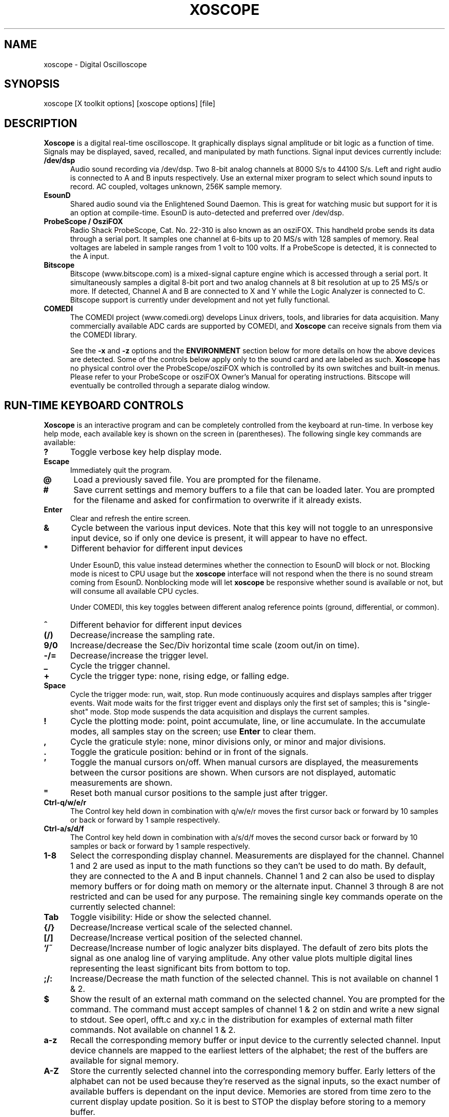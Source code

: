 .\" @(#)$Id: xoscope.1,v 2.3 2009/06/26 05:18:48 baccala Exp $
.\"
.\" Copyright (C) 1996 - 2000 Tim Witham <twitham@quiknet.com>
.\"
.\" (see the files README and COPYING for more details)

.TH XOSCOPE 1 "May  6  2001" "Linux" "User Commands"
.SH NAME
xoscope \- Digital Oscilloscope
.SH SYNOPSIS
xoscope [X toolkit options] [xoscope options] [file]

.SH DESCRIPTION

.B Xoscope
is a digital real-time oscilloscope. It graphically displays signal
amplitude or bit logic as a function of time.  Signals may be
displayed, saved, recalled, and manipulated by math functions.  Signal
input devices currently include:
.P

.TP 0.5i
.B /dev/dsp
Audio sound recording via /dev/dsp.  Two 8-bit analog channels at 8000
S/s to 44100 S/s.  Left and right audio is connected to A and B inputs
respectively.  Use an external mixer program to select which sound
inputs to record.  AC coupled, voltages unknown, 256K sample memory.

.TP 0.5i
.B EsounD
Shared audio sound via the Enlightened Sound Daemon.  This is great
for watching music but support for it is an option at compile-time.
EsounD is auto-detected and preferred over /dev/dsp.

.TP 0.5i
.B ProbeScope / OsziFOX
Radio Shack ProbeScope, Cat. No. 22-310 is also known as an osziFOX.
This handheld probe sends its data through a serial port.  It samples
one channel at 6-bits up to 20 MS/s with 128 samples of memory.  Real
voltages are labeled in sample ranges from 1 volt to 100 volts.  If a
ProbeScope is detected, it is connected to the A input.

.TP 0.5i
.B Bitscope
Bitscope (www.bitscope.com) is a mixed-signal capture engine which is
accessed through a serial port.  It simultaneously samples a digital
8-bit port and two analog channels at 8 bit resolution at up to 25
MS/s or more.  If detected, Channel A and B are connected to X and Y
while the Logic Analyzer is connected to C.
Bitscope support is currently under development and not yet fully
functional.
.P

.TP 0.5i
.B COMEDI
The COMEDI project (www.comedi.org) develops Linux drivers, tools, and
libraries for data acquisition.
Many commercially available ADC cards are supported by COMEDI, and
.B Xoscope
can receive signals from them via the COMEDI library.

See the
.B -x
and
.B -z
options and the
.B ENVIRONMENT
section below for more details on how the above devices are detected.
Some of the controls below apply only to the sound card and are
labeled as such.
.B Xoscope
has no physical control over the ProbeScope/osziFOX which is
controlled by its own switches and built-in menus.  Please refer to
your ProbeScope or osziFOX Owner's Manual for operating instructions.
Bitscope will eventually be controlled through a separate dialog
window.
.P

.PP
.SH "RUN\-TIME KEYBOARD CONTROLS"

.B Xoscope
is an interactive program and can be completely controlled from the
keyboard at run-time.  In verbose key help mode, each available key is
shown on the screen in (parentheses).  The following single key
commands are available:

.TP 0.5i
.B ?
Toggle verbose key help display mode.

.TP 0.5i
.B Escape
Immediately quit the program.

.TP 0.5i
.B @
Load a previously saved file.  You are prompted for the filename.

.TP 0.5i
.B #
Save current settings and memory buffers to a file that can be loaded
later.  You are prompted for the filename and asked for confirmation
to overwrite if it already exists.

.TP 0.5i
.B Enter
Clear and refresh the entire screen.

.TP 0.5i
.B &
Cycle between the various input devices.  Note that this key will not
toggle to an unresponsive input device, so if only one device is
present, it will appear to have no effect.

.TP 0.5i
.B *
Different behavior for different input devices

Under EsounD, this value instead determines whether the connection to
EsounD will block or not.  Blocking mode is nicest to CPU
usage but the
.B xoscope
interface will not respond when the there is no sound stream coming
from EsounD.  Nonblocking mode will let
.B xoscope
be responsive whether sound is available or not, but will consume all
available CPU cycles.

Under COMEDI, this key toggles between different analog reference
points (ground, differential, or common).

.TP 0.5i
.B ^
Different behavior for different input devices

.TP 0.5i
.B (/)
Decrease/increase the sampling rate.

.TP 0.5i
.B 9/0
Increase/decrease the Sec/Div horizontal time scale (zoom out/in on
time).

.TP 0.5i
.B -/=
Decrease/increase the trigger level.

.TP 0.5i
.B _
Cycle the trigger channel.

.TP 0.5i
.B +
Cycle the trigger type: none, rising edge, or falling edge.

.TP 0.5i
.B Space
Cycle the trigger mode: run, wait, stop.  Run mode
continuously acquires and displays samples after trigger events.  Wait
mode waits for the first trigger event and displays only the first set
of samples; this is "single-shot" mode.  Stop mode suspends the data
acquisition and displays the current samples.

.TP 0.5i
.B !
Cycle the plotting mode: point, point accumulate, line, or line
accumulate.  In the accumulate modes, all samples stay on the screen;
use
.B Enter
to clear them.

.TP 0.5i
.B ,
Cycle the graticule style: none, minor divisions only, or minor and
major divisions.

.TP 0.5i
.B .
Toggle the graticule position: behind or in front of the signals.

.TP 0.5i
.B '
Toggle the manual cursors on/off.  When manual cursors are displayed,
the measurements between the cursor positions are shown.  When cursors
are not displayed, automatic measurements are shown.

.TP 0.5i
.B """
Reset both manual cursor positions to the sample just after trigger.
.\" "

.TP 0.5i
.B Ctrl-q/w/e/r
The Control key held down in combination with q/w/e/r moves the first
cursor back or forward by 10 samples or back or forward by 1 sample
respectively.

.TP 0.5i
.B Ctrl-a/s/d/f
The Control key held down in combination with a/s/d/f moves the second
cursor back or forward by 10 samples or back or forward by 1 sample
respectively.

.TP 0.5i
.B 1\-8
Select the corresponding display channel.  Measurements are displayed
for the channel.  Channel 1 and 2 are used as input to the math
functions so they can't be used to do math.  By default, they are
connected to the A and B input channels.  Channel 1 and 2 can also be
used to display memory buffers or for doing math on memory
or the alternate input.  Channel 3 through 8 are not restricted and
can be used for any purpose.
The remaining single key commands operate on the currently
selected channel:

.TP 0.5i
.B Tab
Toggle visibility: Hide or show the selected channel.

.TP 0.5i
.B {/}
Decrease/Increase vertical scale of the selected channel.

.TP 0.5i
.B [/]
Decrease/Increase vertical position of the selected channel.

.TP 0.5i
.B `/~
Decrease/Increase number of logic analyzer bits displayed.  The
default of zero bits plots the signal as one analog line of varying
amplitude.  Any other value plots multiple digital lines representing
the least significant bits from bottom to top.

.TP 0.5i
.B ;/:
Increase/Decrease the math function of the selected channel.  This is
not available on channel 1 & 2.

.TP 0.5i
.B $
Show the result of an external math command on the selected channel.
You are prompted for the command.  The command must accept samples of
channel 1 & 2 on stdin and write a new signal to stdout.  See operl,
offt.c and xy.c in the distribution for examples of external math
filter commands.  Not available on channel 1 & 2.

.TP 0.5i
.B a-z
Recall the corresponding memory buffer or input device to the
currently selected channel.  Input device channels are mapped
to the earliest letters of the alphabet; the
rest of the buffers are available for signal memory.

.TP 0.5i
.B A-Z
Store the currently selected channel into the corresponding memory
buffer.  Early letters of the alphabet can not be used because they're
reserved as the signal inputs, so the exact number of available buffers
is dependant on the input device.  Memories are stored from time zero to
the current display update position.  So it is best to STOP the
display before storing to a memory buffer.

.PP
.SH "MOUSE CONTROLS"
.B Xoscope
adds mouse controls to menus or around the edges of the scope area.
These should be nearly self-explanatory.  They perform the same
functions as the equivalent keyboard commands above.  If built with
GTK+, a context-sensitive pop-up menu is available with right-click to
select channels, change scale and position, recall and store signals
and so on.  Left click decreases a variable while right click
increases.  The manual measurement cursors can also be positioned with
the mouse.

.PP
.SH "COMMAND\-LINE OPTIONS"

The command-line options define the startup state of
.B xoscope
and have reasonable defaults.  All options may be capitalized in case
they conflict with an X toolkit option.  These options are also
recorded in text files saved by
.B xoscope.

.TP 0.5i
.B -h
Help usage message showing these startup options with their default
values, then exit.

.TP 0.5i
.B -# <code>
Startup conditions of each channel.  # is a channel number from 1 to
8.  Code can have up to three fields, separated by colons:
position[.bits][:scale[:function #, memory letter, or external
command]].  Position is the number of pixels above (positive) or below
(negative) the center of the display.  Bits is the number of logic
analyzer bits to display.  Scale is a valid scaling factor from 1/50
to 50, expressed as a fraction.  The third field may contain a
built-in math function number, memory letter, or external math command
to run on the channel.  Using these options makes the channel visible
unless position begins with a '+', in which case the channel is
hidden.

.TP 0.5i
.B -a <channel>
Active, or selected, channel.

.TP 0.5i
.B -r <rate>
Sampling Rate in samples per second.  For the sound card, current valid values
are 8000, 11025, 22050, or 44100.

.TP 0.5i
.B -s <scale>
Time Scale factor from 1/20 to 1000 expressed as a fraction where 1/1
is 1 ms/div.

.TP 0.5i
.B -t <trigger>
Trigger conditions.  Trigger can have up to three fields,
separated by colons: position[:type[:channel]].  Position is the
number of pixels above (positive) or below (negative) the center of
the display.  Type is a number indicating the kind of trigger, 0 =
automatic, 1 = rising edge, 2 = falling edge.  Channel should be x or
y.

.TP 0.5i
.B -l <cursors>
Manual cursor Line positions.  Cursors can have up to three fields,
separated by colons: first[:second[:on?]].  First is the sample
position of the first cursor.  Second is the sample position of the
second cursor.  The final field is weather the manual cursors are
displayed (1) or the not displayed (0).

.TP 0.5i
.B -p <type>
Plot type.  0 = point, 1 = point accumulate, 2 = line, 3 = line
accumulate, 4 = step, 5 = step accumulate.

.TP 0.5i
.B -g <style>
Graticule style.  0 = none, 1 = minor divisions only, 2 = minor and
major divisions.

.TP 0.5i
.B -b
Whether the graticule is drawn Behind or in front of the signals.

.TP 0.5i
.B -v
Whether the Verbose key help is displayed.

.TP 0.5i
.B -x
Whether the sound card input device (XY) is turned on.  This can be
used to skip the attempt to connect to Esound or /dev/dsp.

.TP 0.5i
.B -z
Whether the serial input device (Z) is turned on.  This can be used to
suppress the search for a serial scope device.

.TP 0.5i
.B file
The name of a file to load upon startup.  This should be a file
previously saved by
.B xoscope.

.SH EXAMPLES
.TP 0.5i
.B xoscope -1 80 -2 -80 -3 0:1/5:6 -4 -160:1/5:7

This runs
.B xoscope
with channel 1 above and channel 2 below the center of the display.
Also channel 3 and 4 are made visible to show the FFT of channel 1 and
2 respectively at a reduced scale of 1/5.

.TP 0.5i
.B xoscope oscope.dat

This runs xoscope, loading settings and memory buffers from a
previously saved data file called "oscope.dat".

.SH FILES
.B Xoscope
creates readable text data files.  The files contain at least a
comment header which holds the current settings of
.B xoscope.
Loading the file causes these saved settings to be restored.

To record your signals permanently first store them into memory
buffers, optionally recall them to channels, and then save the file.
All non-empty memory buffers are written to a column of the file
following the comment header.  Columns are separated by tab
characters.  These are stored back into the memory buffers when the
file is later loaded.  Simply recall them to channels to view them.
.P

This format could also be read by some spreadsheet or plotting
programs.  For example, the
.B gnuplot (1)
command
.P

plot "oscope.dat" using 0:1, "oscope.dat" using 0:2
.P

would plot the first and second columns of the "oscope.dat" data file.

.SH ENVIRONMENT

.TP 0.5i
.B OSCOPEPATH
The path to use when looking for external math commands.  If unset,
the built-in default is used.

.TP 0.5i
.B PROBESCOPE
The serial device your ProbeScope or osziFOX is connected to.  If
unset, /dev/probescope is used.  /dev/probescope could be a symbolic
link to the real device such as /dev/ttyS1.

.TP 0.5i
.B BITSCOPE
The serial device your Bitscope is connected to.  If unset,
/dev/bitscope is used.  /dev/bitscope could be a symbolic link to the
real device such as /dev/ttyS1.

.TP 0.5i
.B ESPEAKER
The host:port of the EsounD to connect to if built with EsounD
support.  If unset, localhost is assumed.  If no EsounD connection is
made or if there is no EsounD support compiled in, then
.B xoscope
will try to read /dev/dsp directly.

.SH LIMITATIONS

The sound card should be capable of 44100 Hz sampling via the sound
drivers.  You must use an external mixer program to select the input
source device, level, etc.  Since these unknowns affect the amplitude,
there is no reference to voltage on the Y axis; it is in fact,
unknown.  Instead you're given the scale in pixels per sample unit.
Note that the serial oscilloscope devices don't have this limitation.
They have real voltage labels on the Y axis.
.P

Signal math is only valid if Channel 1 and 2 contain signals of the
same sampling rate.
.B It is up to you to make sure this is the case.  Doing math on signals
.B of different sample rates will produce incorrect results!
.P

The automatic measurements count zero crossings and divide to
determine the frequency and period.  If these zero crossings are not
"regularly-periodic", these measurements could be invalid.
.B Xoscope
does understand how to measure the built-in FFT functions by locating
the peak frequency.  Use manual cursor positioning to get more precise
measurements.
.P

Your sound card is most-likely AC coupled so you will never see any DC
offset.  You probably can't get DC coupling by just shorting the input
capacitors on your sound card.  Use serial hardware to see DC offsets.
.P

The display may not be able to keep up if you give it too much to
plot, depending on your sound card, graphics card, and processor
speed.  External math commands are particularly expensive since the
kernel must then split the available CPU cycles across multiple
processes.  To maximize refresh speed, hide all unneeded channels, use
point or point accumulate mode, zoom in on Sec/Div as much as
possible, and turn off the graticule.
.P

.SH BUGS
The keyboard interface may be confusing.

.SH AUTHOR
.B Oscope
was written by Tim Witham (twitham@quiknet.com), originally based
on "scope" by Jeff Tranter (Jeff_Tranter@Mitel.COM).
.B Xoscope
is released under the conditions of the GNU General Public License.
See the files README and COPYING in the distribution for details.

.\" xoscope.1 ends here.
